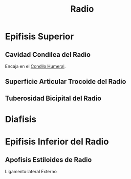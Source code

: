 :PROPERTIES:
:ID:       7914be81-6692-4a5a-abd5-11bb4debf5ad
:END:
#+title: Radio
#+filetags: :hueso:
* Epifisis Superior
** Cavidad Condilea del Radio
:PROPERTIES:
:ID:       40735ffd-d09f-4018-a70d-180f0cd447b9
:END:
Encaja en el [[id:364e5c12-844f-43fc-8603-2d1677bd6850][Condilo Humeral]].
** Superficie Articular Trocoide del Radio
:PROPERTIES:
:ID:       5ef6d853-4d21-4103-9e39-bce821ba0e91
:END:
** Tuberosidad Bicipital del Radio
:PROPERTIES:
:ID:       60a13523-bb03-4af6-af9c-54e821d6a750
:END:
* Diafisis
* Epifisis Inferior del Radio
:PROPERTIES:
:ID:       c1131228-ff5b-4370-b20c-6b16d16c524c
:ROAM_ALIASES: "Epifisis Distal del Radio"
:END:
** Apofisis Estiloides de Radio
:PROPERTIES:
:ID:       e28eac60-3567-4bcf-a189-1dc36ac2c82f
:END:
Ligamento lateral Externo

